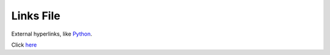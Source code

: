 ==========
Links File
==========

External hyperlinks, like Python_.

.. _Python: http://www.python.org/


Click `here <http://www.google.com>`__
